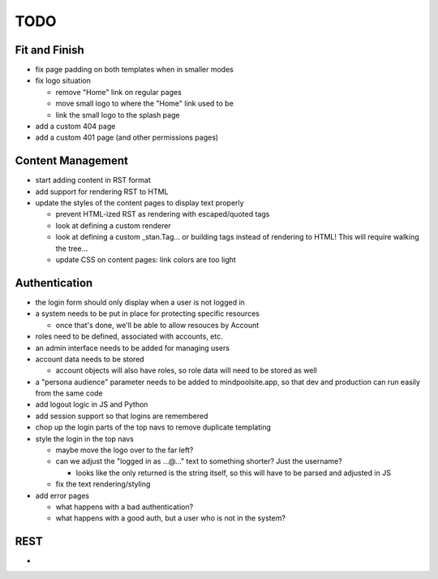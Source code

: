 ~~~~
TODO
~~~~

Fit and Finish
--------------

* fix page padding on both templates when in smaller modes

* fix logo situation

  * remove "Home" link on regular pages

  * move small logo to where the "Home" link used to be

  * link the small logo to the splash page

* add a custom 404 page

* add a custom 401 page (and other permissions pages)


Content Management
------------------

* start adding content in RST format

* add support for rendering RST to HTML

* update the styles of the content pages to display text properly

  * prevent HTML-ized RST as rendering with escaped/quoted tags

  * look at defining a custom renderer

  * look at defining a custom _stan.Tag... or building tags instead of
    rendering to HTML! This will require walking the tree...

  * update CSS on content pages: link colors are too light

Authentication
--------------

* the login form should only display when a user is not logged in

* a system needs to be put in place for protecting specific resources

  * once that's done, we'll be able to allow resouces by Account

* roles need to be defined, associated with accounts, etc.

* an admin interface needs to be added for managing users

* account data needs to be stored

  * account objects will also have roles, so role data will need to be stored
    as well

* a "persona audience" parameter needs to be added to mindpoolsite.app, so that
  dev and production can run easily from the same code

* add logout logic in JS and Python

* add session support so that logins are remembered

* chop up the login parts of the top navs to remove duplicate templating

* style the login in the top navs

  * maybe move the logo over to the far left?

  * can we adjust the "logged in as ...@..." text to something shorter? Just
    the username?

    * looks like the only returned is the string itself, so this will have to
      be parsed and adjusted in JS

  * fix the text rendering/styling

* add error pages

  * what happens with a bad authentication?

  * what happens with a good auth, but a user who is not in the system?

REST
----

* 
